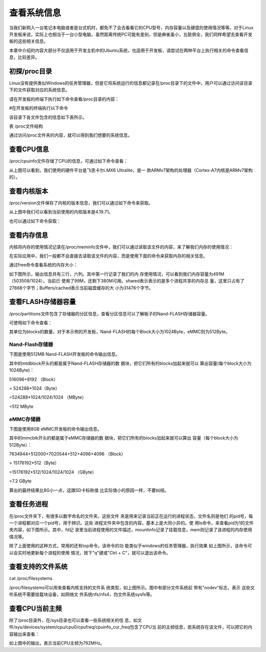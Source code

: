 .. vim: syntax=rst

查看系统信息
------

当我们新购入一台笔记本电脑或者是台式机时，都免不了会去看看它的CPU型号，内存容量以及硬盘的使用情况等等。对于Linux开发板来说，实际上也相当于一台小型电脑，虽然距离传统PC可能有差别，但是麻雀虽小，五脏俱全，我们同样希望去查看开发板的这些相关信息。

本章中介绍的内容大部分不仅适用于开发主机中的Ubuntu系统，也适用于开发板，请尝试在两种平台上执行相关的命令查看信息，比较差异。

初探/proc目录
~~~~~~~~~

Linux没有提供类似Windows的任务管理器，但是它将系统运行的信息都记录在/proc目录下的文件中，用户可以通过访问该目录下的文件获取对应的系统信息。

请在开发板的终端下执行如下命令查看/proc目录的内容：

#在开发板的终端执行以下命令

.. code-block:: sh
   :linenos:

   ls /proc


.. image:: media/system002.png
   :align: center
   :alt: 未找到图片02|



该目录下各文件包含的信息如下表所示。

表   /proc文件结构

=========== ================================================================================================================================================================================
文件名      作用
=========== ================================================================================================================================================================================
pid*       "pid*"通常就是一个数字，该数字表示的是进程的 PID 号，系统中当前运行的每一个进程都有对应的一个目录，用于记录进程所有相关信息。对于操作系统来说，一个应用程序就是一个进程
self        该文件是一个软链接，指向了当前进程的目录，通过访问/proc/self/目录来获取当前进程的信息，就不用每次都获取pid
thread-self 该文件也是一个软链接，指向了当前线程，访问该文件，等价于访问"当前进程pid/task/当前线程tid"的内容。。一个进程，可以包含多个线程，但至少需要一个进程，这些线程共同支撑进程的运行。
version     记录了当前运行的内核版本，通常可以使用"uname –r"命令查看
cpuinfo     记录系统中CPU的提供商和相关配置信息
modules     记录了目前系统加载的模块信息
meminfo     记录系统中内存的使用情况，free命令会访问该文件，来获取系统内存的空闲和已使用的数量
filesystems 记录内核支持的文件系统类型，通常mount一个设备时，如果没有指定文件系统并且它无法确定文件系统类型时，mount会尝试包含在该文件中的文件系统，除了那些标有"nodev"的文件系统。
=========== ================================================================================================================================================================================

通过访问/proc文件夹的内容，就可以得到我们想要的系统信息。

查看CPU信息
~~~~~~~

/proc/cpuinfo文件存储了CPU的信息，可通过如下命令查看：

.. code-block:: sh
   :linenos:

   cat /proc/cpuinfo

.. image:: media/system003.jpg
   :align: center
   :alt: 未找到图片03|



从上图可以看到，我们使用的硬件平台是飞思卡尔i.MX6 Ultralite，是一
款ARMv7架构的处理器（Cortex-A7内核是ARMv7架构的）。

查看内核版本
~~~~~~

/proc/version文件保存了内核的版本信息，我们可以通过如下命令来获取。

.. code-block:: sh
   :linenos:

   cat /proc/version

.. image:: media/system004.png
   :align: center
   :alt: 未找到图片04|



从上图中我们可以看到当前使用的内核版本是4.19.71。

也可以通过如下命令获取：

.. code-block:: sh
   :linenos:

   uname –a

.. image:: media/system005.png
   :align: center
   :alt: 未找到图片05|



查看内存信息
~~~~~~

内核将内存的使用情况记录在/proc/meminfo文件中，我们可以通过读取该文件的内容，来了解我们内存的使用情况：

.. code-block:: sh
   :linenos:

   cat /proc/meminfo

.. image:: media/system006.png
   :align: center
   :alt: 未找到图片06|


在实际应用中，我们一般都不会直接去读取该文件的内容，而是使用下面的命令来获取内存的相关信息。

通过free命令查看系统的内存大小：

.. code-block:: sh
   :linenos:

   free

如下图所示，输出信息共有三行，六列。其中第一行记录了我们的内
存使用情况，可以看到我们内存容量为491M（503508/1024），当前已
使用了99M，还剩下380M可用。shared表示表示的是多个进程共享的内存总
量，这里只占有了27668个字节；Buffers/cached表示当前磁盘缓存的大
小为31476个字节。

.. image:: media/system007.jpg
   :align: center
   :alt: 未找到图片07|



查看FLASH存储器容量
~~~~~~~~~~~~

/proc/partitions文件包含了存储器的分区信息，查看分区信息可以了解板子的Nand-FLASH存储器容量。

可使用如下命令查看：

.. code-block:: sh
   :linenos:

   cat /proc/partitions

其单位为blocks的数量，对于本示例的开发板，Nand-FLASH的每个Block大小为1024Byte，eMMC则为512Byte。

Nand-Flash存储器
^^^^^^^^^^^^^

下图是使用512MB Nand-FLASH开发板的命令输出信息。

.. image:: media/system008.png
   :align: center
   :alt: 未找到图片08|



其中的mtdblock开头的都是属于Nand-FLASH存储器的数
据块，把它们所有的blocks加起来就可以
算出容量(每个block大小为1024Byte)：

516096+8192 （Block）

= 524288*1024（Byte）

=524288*1024/1024/1024 （MByte）

=512 MByte

eMMC存储器
^^^^^^^

下图是使用8GB eMMC开发板的命令输出信息。

.. image:: media/system009.png
   :align: center
   :alt: 未找到图片09|



其中的mmcblk开头的都是属于eMMC存储器的数
据块，把它们所有的blocks加起来就可以算出
容量（每个block大小为512Byte）：

7634944+512000+7020544+512+4096+4096 （Block）

= 15176192*512（Byte）

=15176192*512/1024/1024/1024 （GByte）

=7.2 GByte

算出的最终结果比8G小一点，这跟SD卡标称值
比实际值小的原因一样，不要纠结。

查看任务进程
~~~~~~

在/proc文件夹下，有很多以数字命名的文件夹，这些文件
夹是用来记录当前正在运行的进程状态，文件名则是他们
的pid号，每一个进程都对应一个pid号，用于辨识。这些
进程文件夹中包含的内容，基本上是大同小异的。使
用ls命令，来查看pid为1的文件夹内容，如下图所示。其中，fd记
录里当前进程使用的文件描述，mountinfo记录了挂载信息，mem则记录了该进程的内存使用情况等。

.. image:: media/system010.jpg
   :align: center
   :alt: 未找到图片10|



除了上面使用的这种方式，常用的还有top命令。该命令的功
能类似于windows的任务管理器，执行效果
如上图所示，该命令可以会实时地更新每个进程的使用
情况，按下"q"键或"Ctrl + C"，就可以退出该命令。

.. code-block:: sh
   :linenos:

   top

.. image:: media/system011.jpg
   :align: center
   :alt: 未找到图片11|



查看支持的文件系统
~~~~~~~~~

cat /proc/filesystems

/proc/filesystems可以用来查看内核支持的文件系
统类型，如上图所示。图中有部分文件系统前
带有"nodev"标志，表示
这些文件系统不需要挂载块设备，如网络文
件系统nfs/nfs4，伪文件系统sysfs等。

.. image:: media/system012.jpg
   :align: center
   :alt: 未找到图片12|



查看CPU当前主频
~~~~~~~~~

除了/proc目录外，在/sys目录也可以查看一些系统相关的信
息，如文件/sys/devices/system/cpu/cpu0/cpufreq/cpuinfo_cur_freq包含了CPU当
前的主频信息，若系统存在该文件，可以把它的内容输出来查看：

.. code-block:: sh
   :linenos:

   cat /sys/devices/system/cpu/cpu0/cpufreq/cpuinfo_cur_freq

.. image:: media/system013.png
   :align: center
   :alt: 未找到图片13|



如上图中的输出，表示当前CPU主频为792MHz。





.. |system002| image:: media/system002.png
   :width: 5.82381in
   :height: 0.97222in
.. |system003| image:: media/system003.jpg
   :width: 5.76806in
   :height: 1.83472in
.. |system004| image:: media/system004.png
   :width: 5.76806in
   :height: 0.47333in
.. |system005| image:: media/system005.png
   :width: 5.76806in
   :height: 0.49469in
.. |system006| image:: media/system006.png
   :width: 2.59722in
   :height: 2.57706in
.. |system007| image:: media/system007.jpg
   :width: 5.54167in
   :height: 0.75833in
.. |system008| image:: media/system008.png
   :width: 3.25028in
   :height: 3.67532in
.. |system009| image:: media/system009.png
   :width: 2.70238in
   :height: 2.76786in
.. |system010| image:: media/system010.jpg
   :width: 5.73333in
   :height: 1.275in
.. |system011| image:: media/system011.jpg
   :width: 5.76806in
   :height: 2.96042in
.. |system012| image:: media/system012.jpg
   :width: 3.36111in
   :height: 3.49802in
.. |system013| image:: media/system013.png
   :width: 5.15953in
   :height: 0.44191in
